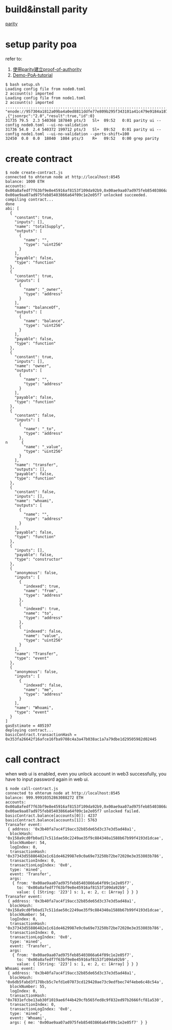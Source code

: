 * build&install parity
  [[https://github.com/paritytech/parity][parity]]

* setup parity poa
  refer to:
    1)  [[https://medium.com/taipei-ethereum-meetup/%E4%BD%BF%E7%94%A8parity%E5%BB%BA%E7%AB%8Bproof-of-authority-poa-ethereum-chain-c5c1cdd0f21a][使用parity建立proof-of-authority]]
    2)  [[https://github.com/paritytech/parity/wiki/Demo-PoA-tutorial][Demo-PoA-tutorial]]

#+begin_src shell
  $ bash setup.sh 
  Loading config file from node0.toml
  2 account(s) imported
  Loading config file from node1.toml
  2 account(s) imported
  ................................................................................................................................................
  "enode://957304a1812a09ba4a0ed8811ddfe77e809b295f343101a41c479e9184a1878dffb4749dc8a77b09128f1a8a688f1b9964433e6a7875f96e941de4d2e856d18d@192.168.1.122:30300"
  ,{"jsonrpc":"2.0","result":true,"id":0}
  31735 79.5  2.3 540368 187840 pts/3   Sl+  09:52   0:01 parity ui --config node0.toml --ui-no-validation
  31736 54.0  2.4 540372 199712 pts/3   Sl+  09:52   0:01 parity ui --config node1.toml --ui-no-validation --ports-shift=100
  32450  0.0  0.0  18040  1084 pts/3    R+   09:52   0:00 grep parity
#+end_src

* create contract

#+begin_src shell
$ node create-contract.js 
connected to ehterum node at http://localhost:8545
balance: 1000 ETH
accounts: 0x00a8afedf7f63bf9e8e45916af8153f109da92b9,0x00ae9aa07ad975feb85403866a64f09c1e2e05f7
0x00ae9aa07ad975feb85403866a64f09c1e2e05f7 unlocked succeeded.
compiling contract...
done
abi: [
  {
    "constant": true,
    "inputs": [],
    "name": "totalSupply",
    "outputs": [
      {
        "name": "",
        "type": "uint256"
      }
    ],
    "payable": false,
    "type": "function"
  },
  {
    "constant": true,
    "inputs": [
      {
        "name": "_owner",
        "type": "address"
      }
    ],
    "name": "balanceOf",
    "outputs": [
      {
        "name": "balance",
        "type": "uint256"
      }
    ],
    "payable": false,
    "type": "function"
  },
  {
    "constant": true,
    "inputs": [],
    "name": "owner",
    "outputs": [
      {
        "name": "",
        "type": "address"
      }
    ],
    "payable": false,
    "type": "function"
  },
  {
    "constant": false,
    "inputs": [
      {
        "name": "_to",
        "type": "address"
      },
n      {
        "name": "_value",
        "type": "uint256"
      }
    ],
    "name": "transfer",
    "outputs": [],
    "payable": false,
    "type": "function"
  },
  {
    "constant": false,
    "inputs": [],
    "name": "whoami",
    "outputs": [
      {
        "name": "",
        "type": "address"
      }
    ],
    "payable": false,
    "type": "function"
  },
  {
    "inputs": [],
    "payable": false,
    "type": "constructor"
  },
  {
    "anonymous": false,
    "inputs": [
      {
        "indexed": true,
        "name": "from",
        "type": "address"
      },
      {
        "indexed": true,
        "name": "to",
        "type": "address"
      },
      {
        "indexed": false,
        "name": "value",
        "type": "uint256"
      }
    ],
    "name": "Transfer",
    "type": "event"
  },
  {
    "anonymous": false,
    "inputs": [
      {
        "indexed": false,
        "name": "me",
        "type": "address"
      }
    ],
    "name": "Whoami",
    "type": "event"
  }
]
gasEstimate = 405197
deploying contract...
basicContract.transactionHash = 0x353fa26642f16afce16fba9708c4a3a47b038ac1a7a79dbe1d29505982d02445
#+end_src

* call contract
when web ui is enabled, even you unlock account in web3 successfully, you have to input password again in web ui.

#+begin_src shell
$ node call-contract.js 
connected to ehterum node at http://localhost:8545
balance: 999.99910352863088272 ETH
accounts: 0x00a8afedf7f63bf9e8e45916af8153f109da92b9,0x00ae9aa07ad975feb85403866a64f09c1e2e05f7
0x00ae9aa07ad975feb85403866a64f09c1e2e05f7 unlocked failed.
basicContract.balance[accounts[0]]: 4237
basicContract.balance[accounts[1]]: 5763
Transafer event:
 { address: '0x3b40fa7ac4f19acc32b85de65d3c37e3d5ad48a1',
  blockHash: '0x158a9cd0fb0ad17c511dae50c2249ae35f9c884340a1588b67b99f4193d1dcae',
  blockNumber: 54,
  logIndex: 0,
  transactionHash: '0x37343d55886482e1c61de4629987e9c0a69e73250b72be72020e3e353803b786',
  transactionIndex: 0,
  transactionLogIndex: '0x0',
  type: 'mined',
  event: 'Transfer',
  args: 
   { from: '0x00ae9aa07ad975feb85403866a64f09c1e2e05f7',
     to: '0x00a8afedf7f63bf9e8e45916af8153f109da92b9',
     value: { [String: '223'] s: 1, e: 2, c: [Array] } } }
Transafer event:
 { address: '0x3b40fa7ac4f19acc32b85de65d3c37e3d5ad48a1',
  blockHash: '0x158a9cd0fb0ad17c511dae50c2249ae35f9c884340a1588b67b99f4193d1dcae',
  blockNumber: 54,
  logIndex: 0,
  transactionHash: '0x37343d55886482e1c61de4629987e9c0a69e73250b72be72020e3e353803b786',
  transactionIndex: 0,
  transactionLogIndex: '0x0',
  type: 'mined',
  event: 'Transfer',
  args: 
   { from: '0x00ae9aa07ad975feb85403866a64f09c1e2e05f7',
     to: '0x00a8afedf7f63bf9e8e45916af8153f109da92b9',
     value: { [String: '223'] s: 1, e: 2, c: [Array] } } }
Whoami event:
 { address: '0x3b40fa7ac4f19acc32b85de65d3c37e3d5ad48a1',
  blockHash: '0x6db5fabd3f178bcb5c7efd1e07073cd129420ae73c9edfbec74f4ebe6c48c54a',
  blockNumber: 55,
  logIndex: 0,
  transactionHash: '0x7831efcbe13ab30f1019ae6f44b429cfb565fed8c9f832ed97b2666fcf81a530',
  transactionIndex: 0,
  transactionLogIndex: '0x0',
  type: 'mined',
  event: 'Whoami',
  args: { me: '0x00ae9aa07ad975feb85403866a64f09c1e2e05f7' } }
#+end_src

